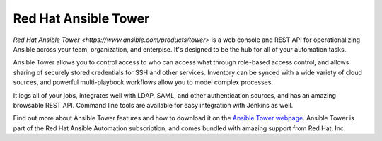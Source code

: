 .. _ansible_tower:

Red Hat Ansible Tower
=====================

`Red Hat Ansible Tower <https://www.ansible.com/products/tower>` is a web console and REST API for operationalizing Ansible across your team, organization, and enterpise. It's designed to be the hub for all of your automation tasks.

Ansible Tower allows you to control access to who can access what through role-based access control, and allows sharing of securely stored credentials for SSH and other services.  Inventory can be synced with a wide variety of cloud sources, and powerful multi-playbook workflows allow you to model
complex processes.

It logs all of your jobs, integrates well with LDAP, SAML, and other authentication sources, and has an amazing browsable REST API. Command line tools are available for easy integration with Jenkins as well.

Find out more about Ansible Tower features and how to download it on the `Ansible Tower webpage <https://www.ansible.com/products/tower>`_. Ansible Tower is part of the Red Hat Ansible Automation subscription, and comes bundled with amazing support from Red Hat, Inc.
